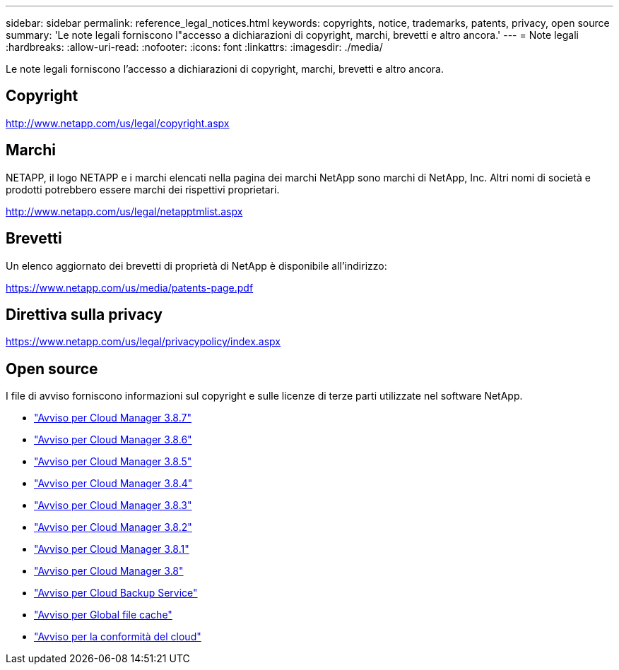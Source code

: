---
sidebar: sidebar 
permalink: reference_legal_notices.html 
keywords: copyrights, notice, trademarks, patents, privacy, open source 
summary: 'Le note legali forniscono l"accesso a dichiarazioni di copyright, marchi, brevetti e altro ancora.' 
---
= Note legali
:hardbreaks:
:allow-uri-read: 
:nofooter: 
:icons: font
:linkattrs: 
:imagesdir: ./media/


[role="lead"]
Le note legali forniscono l'accesso a dichiarazioni di copyright, marchi, brevetti e altro ancora.



== Copyright

http://www.netapp.com/us/legal/copyright.aspx[]



== Marchi

NETAPP, il logo NETAPP e i marchi elencati nella pagina dei marchi NetApp sono marchi di NetApp, Inc. Altri nomi di società e prodotti potrebbero essere marchi dei rispettivi proprietari.

http://www.netapp.com/us/legal/netapptmlist.aspx[]



== Brevetti

Un elenco aggiornato dei brevetti di proprietà di NetApp è disponibile all'indirizzo:

https://www.netapp.com/us/media/patents-page.pdf[]



== Direttiva sulla privacy

https://www.netapp.com/us/legal/privacypolicy/index.aspx[]



== Open source

I file di avviso forniscono informazioni sul copyright e sulle licenze di terze parti utilizzate nel software NetApp.

* link:media/notice_cloud_manager_3.8.7.pdf["Avviso per Cloud Manager 3.8.7"^]
* link:media/notice_cloud_manager_3.8.6.pdf["Avviso per Cloud Manager 3.8.6"^]
* link:media/notice_cloud_manager_3.8.5.pdf["Avviso per Cloud Manager 3.8.5"^]
* link:media/notice_cloud_manager_3.8.4.pdf["Avviso per Cloud Manager 3.8.4"^]
* link:media/notice_cloud_manager_3.8.3.pdf["Avviso per Cloud Manager 3.8.3"^]
* link:media/notice_cloud_manager_3.8.2.pdf["Avviso per Cloud Manager 3.8.2"^]
* link:media/notice_cloud_manager_3.8.1.pdf["Avviso per Cloud Manager 3.8.1"^]
* link:media/notice_cloud_manager_3.8.pdf["Avviso per Cloud Manager 3.8"^]
* link:media/notice_cloud_backup_service.pdf["Avviso per Cloud Backup Service"^]
* link:media/notice_global_file_cache.pdf["Avviso per Global file cache"^]
* link:media/notice_cloud_compliance.pdf["Avviso per la conformità del cloud"^]

